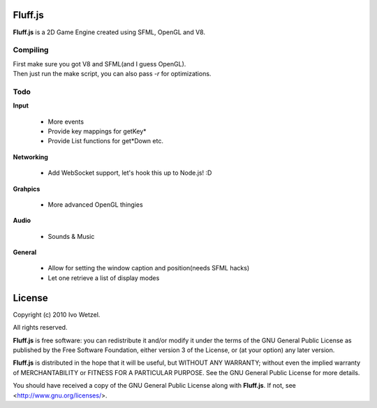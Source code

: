 Fluff.js
========

**Fluff.js** is a 2D Game Engine created using SFML, OpenGL and V8.


Compiling
---------

| First make sure you got V8 and SFML(and I guess OpenGL).  
| Then just run the make script, you can also pass `-r` for optimizations.


Todo
----

**Input**
    
    - More events
    - Provide key mappings for getKey*
    - Provide List functions for get*Down etc.

**Networking**

    - Add WebSocket support, let's hook this up to Node.js! :D

**Grahpics**
    
  - More advanced OpenGL thingies

**Audio**

    - Sounds & Music

**General**
    
    - Allow for setting the window caption and position(needs SFML hacks)
    - Let one retrieve a list of display modes


License
=======

Copyright (c) 2010 Ivo Wetzel.

All rights reserved.

**Fluff.js** is free software: you can redistribute it and/or
modify it under the terms of the GNU General Public License as published by
the Free Software Foundation, either version 3 of the License, or
(at your option) any later version.

**Fluff.js** is distributed in the hope that it will be useful,
but WITHOUT ANY WARRANTY; without even the implied warranty of
MERCHANTABILITY or FITNESS FOR A PARTICULAR PURPOSE. See the
GNU General Public License for more details.

You should have received a copy of the GNU General Public License along with
**Fluff.js**. If not, see <http://www.gnu.org/licenses/>.

